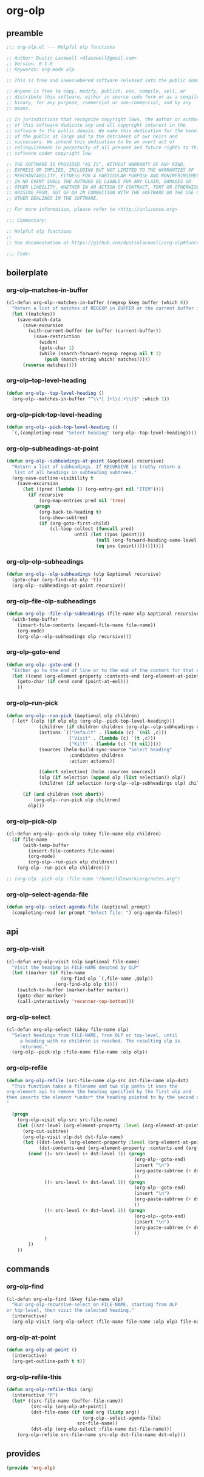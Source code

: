 #+PROPERTY: header-args :tangle yes

* org-olp
** preamble
#+begin_src emacs-lisp
  ;;; org-olp.el --- Helpful olp functions

  ;; Author: Dustin Lacewell <dlacewell@gmail.com>
  ;; Version: 0.1.0
  ;; Keywords: org-mode olp

  ;; This is free and unencumbered software released into the public domain.

  ;; Anyone is free to copy, modify, publish, use, compile, sell, or
  ;; distribute this software, either in source code form or as a compiled
  ;; binary, for any purpose, commercial or non-commercial, and by any
  ;; means.

  ;; In jurisdictions that recognize copyright laws, the author or authors
  ;; of this software dedicate any and all copyright interest in the
  ;; software to the public domain. We make this dedication for the benefit
  ;; of the public at large and to the detriment of our heirs and
  ;; successors. We intend this dedication to be an overt act of
  ;; relinquishment in perpetuity of all present and future rights to this
  ;; software under copyright law.

  ;; THE SOFTWARE IS PROVIDED "AS IS", WITHOUT WARRANTY OF ANY KIND,
  ;; EXPRESS OR IMPLIED, INCLUDING BUT NOT LIMITED TO THE WARRANTIES OF
  ;; MERCHANTABILITY, FITNESS FOR A PARTICULAR PURPOSE AND NONINFRINGEMENT.
  ;; IN NO EVENT SHALL THE AUTHORS BE LIABLE FOR ANY CLAIM, DAMAGES OR
  ;; OTHER LIABILITY, WHETHER IN AN ACTION OF CONTRACT, TORT OR OTHERWISE,
  ;; ARISING FROM, OUT OF OR IN CONNECTION WITH THE SOFTWARE OR THE USE OR
  ;; OTHER DEALINGS IN THE SOFTWARE.

  ;; For more information, please refer to <http://unlicense.org>

  ;;; Commentary:

  ;; Helpful olp functions
  ;;
  ;; See documentation at https://github.com/dustinlacewell/org-olp#functions

  ;;; Code:

#+end_src

** boilerplate
*** org-olp--matches-in-buffer
#+begin_src emacs-lisp
  (cl-defun org-olp--matches-in-buffer (regexp &key buffer (which 0))
    "Return a list of matches of REGEXP in BUFFER or the current buffer if not given."
    (let ((matches))
      (save-match-data
        (save-excursion
          (with-current-buffer (or buffer (current-buffer))
            (save-restriction
              (widen)
              (goto-char 1)
              (while (search-forward-regexp regexp nil t 1)
                (push (match-string which) matches)))))
        (reverse matches))))
#+end_src
*** org-olp--top-level-heading
#+begin_src emacs-lisp
  (defun org-olp--top-level-heading ()
    (org-olp--matches-in-buffer "^\\*[ ]+\\(.+\\)$" :which 1))
#+end_src
*** org-olp--pick-top-level-heading
#+begin_src emacs-lisp
    (defun org-olp--pick-top-level-heading ()
      `(,(completing-read "Select heading" (org-olp--top-level-heading))))
#+end_src

*** org-olp--subheadings-at-point
#+begin_src emacs-lisp
  (defun org-olp--subheadings-at-point (&optional recursive)
    "Return a list of subheadings. If RECURSIVE is truthy return a
     list of all headings in subheading subtrees."
    (org-save-outline-visibility t
      (save-excursion
        (let ((pred (lambda () (org-entry-get nil "ITEM"))))
          (if recursive
              (org-map-entries pred nil 'tree)
            (progn
              (org-back-to-heading t)
              (org-show-subtree)
              (if (org-goto-first-child)
                  (cl-loop collect (funcall pred)
                           until (let ((pos (point)))
                                   (null (org-forward-heading-same-level nil t))
                                   (eq pos (point)))))))))))
#+end_src

*** org-olp--olp-subheadings
#+begin_src emacs-lisp
  (defun org-olp--olp-subheadings (olp &optional recursive)
    (goto-char (org-find-olp olp 't))
    (org-olp--subheadings-at-point recursive))
#+end_src

*** org-olp--file-olp-subheadings
#+begin_src emacs-lisp
  (defun org-olp--file-olp-subheadings (file-name olp &optional recursive)
    (with-temp-buffer
      (insert-file-contents (expand-file-name file-name))
      (org-mode)
      (org-olp--olp-subheadings olp recursive)))
#+end_src

*** org-olp--goto-end
#+begin_src emacs-lisp
(defun org-olp--goto-end ()
  "Either go to the end of line or to the end of the content for that element"
  (let ((cend (org-element-property :contents-end (org-element-at-point))))
    (goto-char (if cend cend (point-at-eol)))
    ))
#+end_src

*** org-olp--run-pick
#+begin_src emacs-lisp
  (defun org-olp--run-pick (&optional olp children)
    (-let* ((olp (if olp olp (org-olp--pick-top-level-heading)))
              (children (if children children (org-olp--olp-subheadings olp)))
              (actions `(("Default" . (lambda (c) `(nil ,c)))
                         ("Visit" . (lambda (c) `(t ,c)))
                         ("Kill" . (lambda (c) '(t nil)))))
              (sources (helm-build-sync-source "Select heading"
                         :candidates children
                         :action actions))

              ((abort selection) (helm :sources sources))
              (olp (if selection (append olp (list selection)) olp))
              (children (if selection (org-olp--olp-subheadings olp) children)))

        (if (and children (not abort))
            (org-olp--run-pick olp children)
          olp)))
#+end_src

*** org-olp--pick-olp
#+begin_src emacs-lisp
  (cl-defun org-olp--pick-olp (&key file-name olp children)
    (if file-name
        (with-temp-buffer
          (insert-file-contents file-name)
          (org-mode)
          (org-olp--run-pick olp children))
      (org-olp--run-pick olp children)))

  ;; (org-olp--pick-olp :file-name "/home/ldlework/org/notes.org")
#+end_src

*** org-olp--select-agenda-file
#+begin_src emacs-lisp
  (defun org-olp--select-agenda-file (&optional prompt)
    (completing-read (or prompt "Select file: ") org-agenda-files))
#+end_src

** api
*** org-olp-visit
#+begin_src emacs-lisp
  (cl-defun org-olp-visit (olp &optional file-name)
    "Visit the heading in FILE-NAME denoted by OLP"
    (let ((marker (if file-name
                      (org-find-olp `(,file-name ,@olp))
                    (org-find-olp olp t))))
      (switch-to-buffer (marker-buffer marker))
      (goto-char marker)
      (call-interactively 'recenter-top-bottom)))
#+end_src

*** org-olp-select
#+begin_src emacs-lisp
  (cl-defun org-olp-select (&key file-name olp)
    "Select headings from FILE-NAME, from OLP or top-level, until
       a heading with no children is reached. The resulting olp is
       returned."
    (org-olp--pick-olp :file-name file-name :olp olp))
#+end_src

*** org-olp-refile
#+BEGIN_SRC emacs-lisp
  (defun org-olp-refile (src-file-name olp-src dst-file-name olp-dst)
    "This function takes a filename and two olp paths it uses the
  org-element api to remove the heading specified by the first olp and
  then inserts the element *under* the heading pointed to by the second olp
  "

    (progn
      (org-olp-visit olp-src src-file-name)
      (let ((src-level (org-element-property :level (org-element-at-point))))
        (org-cut-subtree)
        (org-olp-visit olp-dst dst-file-name)
        (let ((dst-level (org-element-property :level (org-element-at-point)))
              (dst-contents-end (org-element-property :contents-end (org-element-at-point))))
          (cond ((= src-level (+ dst-level 1)) (progn
                                                 (org-olp--goto-end)
                                                 (insert "\n")
                                                 (org-paste-subtree (+ dst-level 1))
                                                 ))
                ((> src-level (+ dst-level 1)) (progn
                                                 (org-olp--goto-end)
                                                 (insert "\n")
                                                 (org-paste-subtree (+ dst-level 1))
                                                 ))
                ((< src-level (+ dst-level 1)) (progn
                                                 (org-olp--goto-end)
                                                 (insert "\n")
                                                 (org-paste-subtree (+ dst-level 1))
                                                 ))
                )
          ))
      ))
#+END_SRC

** commands
*** org-olp-find
#+begin_src emacs-lisp
  (cl-defun org-olp-find (&key file-name olp)
    "Run org-olp-recursive-select on FILE-NAME, starting from OLP
  or top-level, then visit the selected heading."
    (interactive)
    (org-olp-visit (org-olp-select :file-name file-name :olp olp) file-name))
#+end_src

*** org-olp-at-point
#+begin_src emacs-lisp
  (defun org-olp-at-point ()
    (interactive)
    (org-get-outline-path t t))
#+end_src

*** org-olp-refile-this
#+begin_src emacs-lisp
  (defun org-olp-refile-this (arg)
    (interactive "P")
    (let* ((src-file-name (buffer-file-name))
           (src-olp (org-olp-at-point))
           (dst-file-name (if (and arg (listp arg))
                              (org-olp--select-agenda-file)
                            src-file-name))
           (dst-olp (org-olp-select :file-name dst-file-name)))
      (org-olp-refile src-file-name src-olp dst-file-name dst-olp)))
#+end_src

** provides
#+begin_src emacs-lisp
  (provide 'org-olp)
#+end_src

